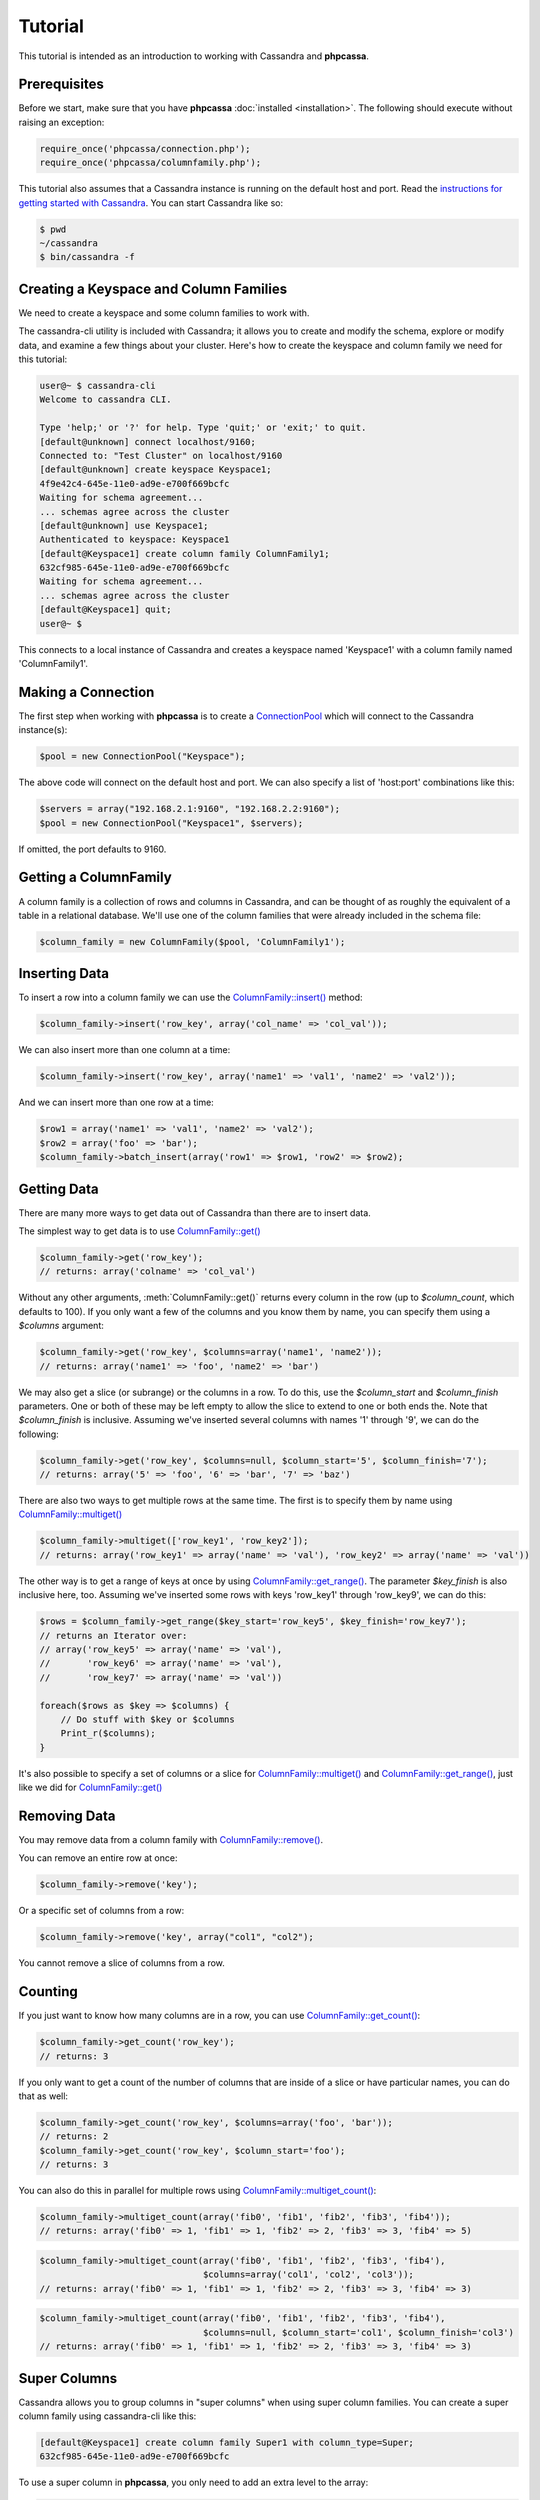 Tutorial
========

This tutorial is intended as an introduction to working with
Cassandra and **phpcassa**.

Prerequisites
-------------
Before we start, make sure that you have **phpcassa**
:doc:`installed <installation>`. The following
should execute without raising an exception:

.. code-block:: php

    require_once('phpcassa/connection.php');
    require_once('phpcassa/columnfamily.php');

This tutorial also assumes that a Cassandra instance is running on the
default host and port. Read the `instructions for getting started
with Cassandra <http://wiki.apache.org/cassandra/GettingStarted>`_. 
You can start Cassandra like so:

.. code-block:: bash

  $ pwd
  ~/cassandra
  $ bin/cassandra -f

Creating a Keyspace and Column Families
---------------------------------------
We need to create a keyspace and some column families to work with.

The cassandra-cli utility is included with Cassandra; it allows you to create
and modify the schema, explore or modify data, and examine a few things about
your cluster.  Here's how to create the keyspace and column family we need
for this tutorial:

.. code-block:: none

    user@~ $ cassandra-cli 
    Welcome to cassandra CLI.

    Type 'help;' or '?' for help. Type 'quit;' or 'exit;' to quit.
    [default@unknown] connect localhost/9160;
    Connected to: "Test Cluster" on localhost/9160
    [default@unknown] create keyspace Keyspace1;
    4f9e42c4-645e-11e0-ad9e-e700f669bcfc
    Waiting for schema agreement...
    ... schemas agree across the cluster
    [default@unknown] use Keyspace1;
    Authenticated to keyspace: Keyspace1
    [default@Keyspace1] create column family ColumnFamily1;
    632cf985-645e-11e0-ad9e-e700f669bcfc
    Waiting for schema agreement...
    ... schemas agree across the cluster
    [default@Keyspace1] quit;
    user@~ $

This connects to a local instance of Cassandra and creates a keyspace
named 'Keyspace1' with a column family named 'ColumnFamily1'.

Making a Connection
-------------------
The first step when working with **phpcassa** is to create a
`ConnectionPool <api/phpcassa/connection/ConnectionPool>`_ which
will connect to the Cassandra instance(s):

.. code-block:: php

  $pool = new ConnectionPool("Keyspace");

The above code will connect on the default host and port. We can also
specify a list of 'host:port' combinations like this:

.. code-block:: php

  $servers = array("192.168.2.1:9160", "192.168.2.2:9160");
  $pool = new ConnectionPool("Keyspace1", $servers);

If omitted, the port defaults to 9160.

Getting a ColumnFamily
----------------------
A column family is a collection of rows and columns in Cassandra,
and can be thought of as roughly the equivalent of a table in a
relational database. We'll use one of the column families that
were already included in the schema file:

.. code-block:: php

  $column_family = new ColumnFamily($pool, 'ColumnFamily1');

Inserting Data
--------------
To insert a row into a column family we can use the
`ColumnFamily::insert() <api/phpcassa/columnfamily/ColumnFamily#insert>`_ method:

.. code-block:: php

  $column_family->insert('row_key', array('col_name' => 'col_val'));

We can also insert more than one column at a time:

.. code-block:: php

  $column_family->insert('row_key', array('name1' => 'val1', 'name2' => 'val2'));

And we can insert more than one row at a time:

.. code-block:: php

  $row1 = array('name1' => 'val1', 'name2' => 'val2');
  $row2 = array('foo' => 'bar');
  $column_family->batch_insert(array('row1' => $row1, 'row2' => $row2);

Getting Data
------------
There are many more ways to get data out of Cassandra than there are
to insert data.

The simplest way to get data is to use
`ColumnFamily::get() <api/phpcassa/columnfamily/ColumnFamily#get>`_

.. code-block:: php

  $column_family->get('row_key');
  // returns: array('colname' => 'col_val')

Without any other arguments, :meth:`ColumnFamily::get()`
returns every column in the row (up to `$column_count`, which defaults to 100).
If you only want a few of the columns and you know them by name, you can
specify them using a `$columns` argument:

.. code-block:: php

  $column_family->get('row_key', $columns=array('name1', 'name2'));
  // returns: array('name1' => 'foo', 'name2' => 'bar')

We may also get a slice (or subrange) or the columns in a row. To do this,
use the `$column_start` and `$column_finish` parameters.  One or both of these may
be left empty to allow the slice to extend to one or both ends the.
Note that `$column_finish` is inclusive. Assuming we've inserted several
columns with names '1' through '9', we can do the following:

.. code-block:: php

  $column_family->get('row_key', $columns=null, $column_start='5', $column_finish='7');
  // returns: array('5' => 'foo', '6' => 'bar', '7' => 'baz')

There are also two ways to get multiple rows at the same time.
The first is to specify them by name using
`ColumnFamily::multiget() <api/phpcassa/columnfamily/ColumnFamily#multiget>`_

.. code-block:: php

  $column_family->multiget(['row_key1', 'row_key2']);
  // returns: array('row_key1' => array('name' => 'val'), 'row_key2' => array('name' => 'val'))

The other way is to get a range of keys at once by using
`ColumnFamily::get_range() <api/phpcassa/columnfamily/ColumnFamily#get_range>`_.
The parameter `$key_finish` is also inclusive here, too.  Assuming we've inserted
some rows with keys 'row_key1' through 'row_key9', we can do this:

.. code-block:: php

  $rows = $column_family->get_range($key_start='row_key5', $key_finish='row_key7');
  // returns an Iterator over:
  // array('row_key5' => array('name' => 'val'),
  //       'row_key6' => array('name' => 'val'),
  //       'row_key7' => array('name' => 'val'))

  foreach($rows as $key => $columns) {
      // Do stuff with $key or $columns
      Print_r($columns);
  }

It's also possible to specify a set of columns or a slice for 
`ColumnFamily::multiget() <api/phpcassa/columnfamily/ColumnFamily#multiget>`_
and
`ColumnFamily::get_range() <api/phpcassa/columnfamily/ColumnFamily#get_range>`_,
just like we did for
`ColumnFamily::get() <api/phpcassa/columnfamily/ColumnFamily#get>`_

Removing Data
-------------
You may remove data from a column family with
`ColumnFamily::remove() <api/phpcassa/columnfamily/ColumnFamily#remove>`_.

You can remove an entire row at once:

.. code-block:: php

  $column_family->remove('key');

Or a specific set of columns from a row:

.. code-block:: php

  $column_family->remove('key', array("col1", "col2");

You cannot remove a slice of columns from a row.

Counting
--------
If you just want to know how many columns are in a row, you can use
`ColumnFamily::get_count() <api/phpcassa/columnfamily/ColumnFamily#get_count>`_:

.. code-block:: php

  $column_family->get_count('row_key');
  // returns: 3

If you only want to get a count of the number of columns that are inside
of a slice or have particular names, you can do that as well:

.. code-block:: php

  $column_family->get_count('row_key', $columns=array('foo', 'bar'));
  // returns: 2
  $column_family->get_count('row_key', $column_start='foo');
  // returns: 3

You can also do this in parallel for multiple rows using
`ColumnFamily::multiget_count() <api/phpcassa/columnfamily/ColumnFamily#multiget_count>`_:

.. code-block:: php

  $column_family->multiget_count(array('fib0', 'fib1', 'fib2', 'fib3', 'fib4'));
  // returns: array('fib0' => 1, 'fib1' => 1, 'fib2' => 2, 'fib3' => 3, 'fib4' => 5)

.. code-block:: php

  $column_family->multiget_count(array('fib0', 'fib1', 'fib2', 'fib3', 'fib4'),
                                 $columns=array('col1', 'col2', 'col3'));
  // returns: array('fib0' => 1, 'fib1' => 1, 'fib2' => 2, 'fib3' => 3, 'fib4' => 3)

.. code-block:: php

  $column_family->multiget_count(array('fib0', 'fib1', 'fib2', 'fib3', 'fib4'),
                                 $columns=null, $column_start='col1', $column_finish='col3')
  // returns: array('fib0' => 1, 'fib1' => 1, 'fib2' => 2, 'fib3' => 3, 'fib4' => 3)

Super Columns
-------------
Cassandra allows you to group columns in "super columns" when using
super column families.  You can create a super column family using
cassandra-cli like this:

.. code-block:: none

    [default@Keyspace1] create column family Super1 with column_type=Super;
    632cf985-645e-11e0-ad9e-e700f669bcfc

To use a super column in **phpcassa**, you only need to
add an extra level to the array:

.. code-block:: php

  $column_family = new ColumnFamily($conn, 'Super1');
  $column_family->insert('row_key', array('supercol_name' => array('col_name' => 'col_val')));
  $column_family->get('row_key');
  // returns: array('supercol_name' => ('col_name' => 'col_val'))
  $column_family->remove('row_key', NULL, 'supercolumn_name');

Typed Column Names and Values
-----------------------------
In Cassandra 0.7, you can specify a comparator type for column names
and a validator type for column values.

The types available are:

* BytesType - no type
* IntegerType - 32 bit integer
* LongType - 64 bit integer
* AsciiType - ASCII string
* UTF8Type - UTF8 encoded string
* TimeUUIDType - version 1 UUID (timestamp based)
* LexicalUUID - non-version 1 UUID

The column name comparator types affect how columns are sorted within
a row. You can use these with standard column families as well as with
super column families; with super column families, the subcolumns may
even have a different comparator type.  Here's an example ``cassandra.yaml``:

::

  - name: StandardInt
    column_type: Standard
    compare_with: IntegerType

  - name: SuperLongSubAscii
    column_type: Super
    compare_with: LongType
    compare_subcolumns_with: AsciiType

Cassandra still requires you to pack these types into a binary format it
can understand.  Fortunately, when **phpcassa** sees that a column family
uses these types, it knows to pack and unpack these data types automatically
for you. So, if we want to write to the StandardInt column family, we can do
the following:

.. code-block:: php

  $column_family = new ColumnFamily($conn, 'StandardInt');
  $column_family->insert('row_key', array(42 => 'some_val'));
  $column_family->get('row_key')
  // returns: array(42 => 'some_val')

Notice that 42 is an integer here, not a string.

As mentioned above, Cassandra also offers validators on column values with
the same set of types.  Validators can be set for an entire column family,
for individual columns, or both.  Here's another example ``cassandra.yaml``:

::

  - name: AllLongs
    column_type: Standard
    default_validation_class: LongType

  - name: OneUUID
    column_type: Standard
    column_metadata:
      - name: uuid
        validator_class: TimeUUIDType

  - name: LongsExceptUUID
    column_type: Standard
    default_validation_class: LongType
    column_metadata:
      - name: uuid
        validator_class: TimeUUIDType

**phpcassa** knows to pack these column values automatically too:

.. code-block:: php

  $column_family = new ColumnFamily($connection, 'LongsExceptUUID')
  $column_family->insert('row_key', array('foo'  123456789, 'uuid' => CassandraUtil::uuid1()));
  $column_family->get('row_key');
  // returns: array('foo' => 123456789, 'uuid' => UUID('5880c4b8-bd1a-11df-bbe1-00234d21610a'))

Of course, if **phpcassa**'s automatic behavior isn't working for you, you
can turn it off when you create the
`ColumnFamily <api/phpcassa/columnfamily/ColumnFamily>`_:

.. code-block:: php

  $column_family = new ColumnFamily($conn, 'ColumnFamily1',
                                    $autopack_names=False,
                                    $autopack_values=False);


Indexes
-------
Cassandra 0.7.0 adds support for secondary indexes, which allow you to
efficiently get only rows which match a certain expression.

To use secondary indexes with Cassandra, you need to specify what columns
will be indexed.  In a ``cassandra.yaml`` file, this might look like:

::

  - name: Indexed1
    column_type: Standard
    column_metadata:
      - name: birthdate
        validator_class: LongType
        index_type: KEYS

In order to use 
`ColumnFamily::get_indexed_slices() <api/phpcassa/columnfamily/ColumnFamily#get_indexed_slices>`_
to get data from Indexed1 using the indexed column, we need to create an 
`IndexClause <http://thobbs.github.com/phpcassa/api/phpcassa/cassandra_IndexClause.html>`_
which contains a list of
`IndexExpression <http://thobbs.github.com/phpcassa/api/phpcassa/cassandra_IndexExpression.html>`_
objects.  The functions 
`CassandraUtil::create_index_expression() <api/phpcassa/columnfamily/CassandraUtil#create_index_expression>`_
and
`CassandraUtil::create_index_clause() <api/phpcassa/columnfamily/CassandraUtil#create_index_clause>`_
are designed to make this easier.

Suppose we are only interested in rows where 'birthdate' is 1984. We might do
the following:

.. code-block:: php

  $column_family = new ColumnFamily($conn, 'Indexed1');
  $index_exp = CassandraUtil::create_index_expression('birthdate', 1984);
  $index_clause = CassandraUtil::create_index_clause(array($index_exp));
  $rows = $column_family->get_indexed_slices($index_clause);
  // returns an Iterator over:
  //    array('winston smith' => array('birthdate' => 1984))

  foreach($rows as $key => $columns) {
      // Do stuff with $key and $columns
      Print_r($columns)
  }

Although at least one 
`IndexExpression <http://thobbs.github.com/phpcassa/api/phpcassa/cassandra_IndexExpression.html>`_
in every clause must be on an indexed column, you may also have other expressions
which are on non-indexed columns.
